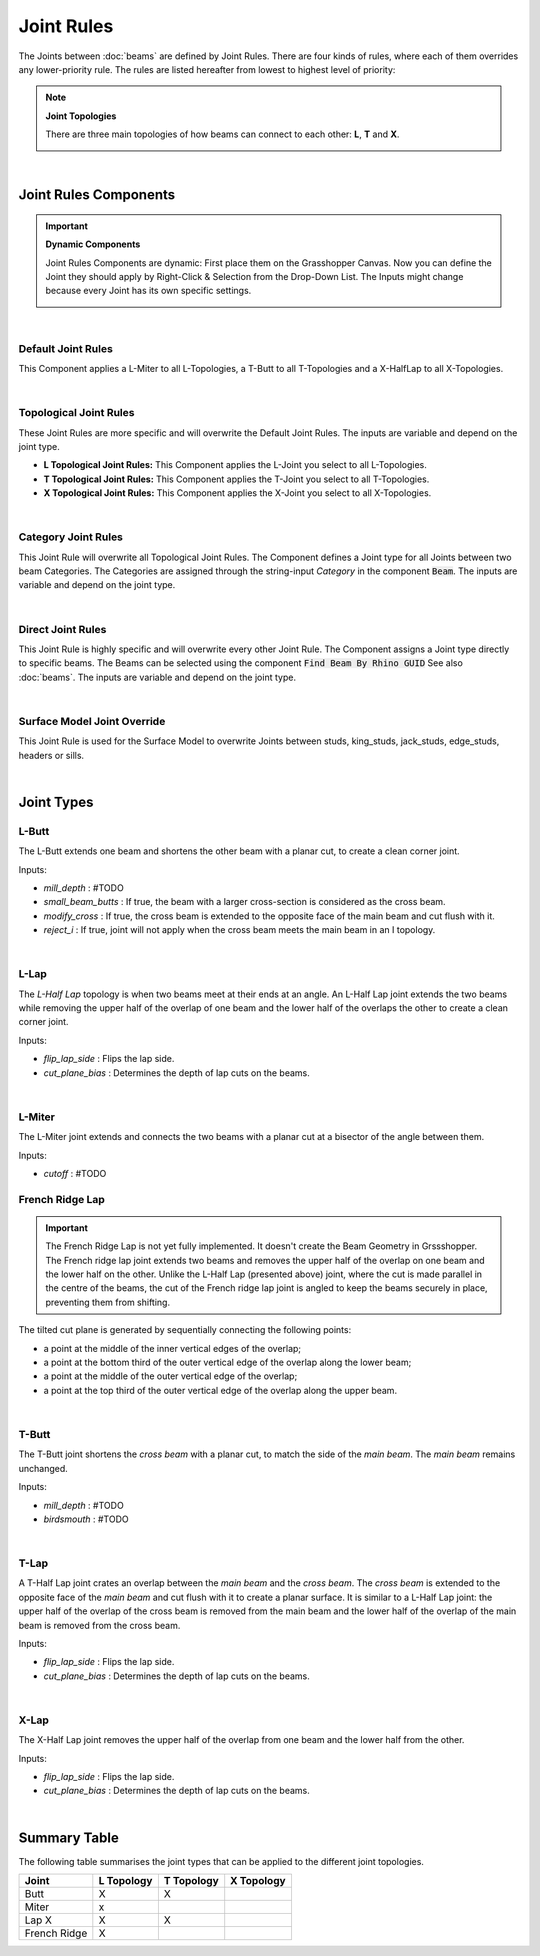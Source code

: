 ***********
Joint Rules
***********

The Joints between :doc:`beams` are defined by Joint Rules. There are four kinds of rules, where each of them overrides any lower-priority rule. The rules are listed hereafter from lowest to highest level of priority:

.. note::

    **Joint Topologies**

    There are three main topologies of how beams can connect to each other: **L**, **T** and **X**.

    .. image:: ../images/joint_topologies_diagramm.png
      :width: 20%

|

Joint Rules Components
----------------------

.. important::

    **Dynamic Components**

    Joint Rules Components are dynamic: First place them on the Grasshopper Canvas. Now you can define the Joint they should apply by Right-Click & Selection from the Drop-Down List. The Inputs might change because every Joint has its own specific settings.

    .. image:: ../images/joint_rules_dynamic.gif
      :width: 55%

|

Default Joint Rules
^^^^^^^^^^^^^^^^^^^

This Component applies a L-Miter to all L-Topologies, a T-Butt to all T-Topologies and a X-HalfLap to all X-Topologies.

.. image:: ../images/gh_joint_rules_default.png
    :width: 20%

|

Topological Joint Rules
^^^^^^^^^^^^^^^^^^^^^^^

These Joint Rules are more specific and will overwrite the Default Joint Rules. The inputs are variable and depend on the joint type.

*   **L Topological Joint Rules:** This Component applies the L-Joint you select to all L-Topologies.
*   **T Topological Joint Rules:** This Component applies the T-Joint you select to all T-Topologies.
*   **X Topological Joint Rules:** This Component applies the X-Joint you select to all X-Topologies.


.. image:: ../images/gh_joint_rules_topological.png
    :width: 100%

|

Category Joint Rules
^^^^^^^^^^^^^^^^^^^^

This Joint Rule will overwrite all Topological Joint Rules. The Component defines a Joint type for all Joints between two beam Categories. The Categories are assigned through the string-input `Category` in the component :code:`Beam`. The inputs are variable and depend on the joint type.

.. image:: ../images/gh_joint_rules_category.png
    :width: 40%

|

Direct Joint Rules
^^^^^^^^^^^^^^^^^^

This Joint Rule is highly specific and will overwrite every other Joint Rule. The Component assigns a Joint type directly to specific beams. The Beams can be selected using the component :code:`Find Beam By Rhino GUID` See also :doc:`beams`. The inputs are variable and depend on the joint type.

.. image:: ../images/gh_joint_rules_direct.png
    :width: 35%

|

Surface Model Joint Override
^^^^^^^^^^^^^^^^^^^^^^^^^^^^

This Joint Rule is used for the Surface Model to overwrite Joints between studs, king_studs, jack_studs, edge_studs, headers or sills.

.. image:: ../images/gh_joint_rules_surface_override.png
    :width: 35%

|


Joint Types
----------------

L-Butt
^^^^^^
The L-Butt extends one beam and shortens the other beam with a planar cut, to create a clean corner joint.

.. image:: ../images/gh_joint_LButt.png
    :width: 50%

Inputs:

* `mill_depth` : #TODO
* `small_beam_butts` : If true, the beam with a larger cross-section is considered as the cross beam.
* `modify_cross` : If true, the cross beam is extended to the opposite face of the main beam and cut flush with it.
* `reject_i` : If true, joint will not apply when the cross beam meets the main beam in an I topology.

|

L-Lap
^^^^^^^^^

The *L-Half Lap* topology is when two beams meet at their ends at an angle. An L-Half Lap joint extends the two beams while removing the upper half of the overlap of one beam and the lower half of the overlaps the other to create a clean corner joint.

.. image:: ../images/gh_joint_LHalfLap.png
    :width: 50%

Inputs:

* `flip_lap_side` : Flips the lap side.
* `cut_plane_bias` : Determines the depth of lap cuts on the beams.

|

L-Miter
^^^^^^^^^

The L-Miter joint extends and connects the two beams with a planar cut at a bisector of the angle between them.

.. image:: ../images/gh_joint_LMiter.png
    :width: 50%

Inputs:

* `cutoff` : #TODO

French Ridge Lap
^^^^^^^^^^^^^^^^

.. important::
    The French Ridge Lap is not yet fully implemented. It doesn't create the Beam Geometry in Grssshopper. The French ridge lap joint extends two beams and removes the upper half of the overlap on one beam and the lower half on the other. Unlike the L-Half Lap (presented above) joint, where the cut is made parallel in the centre of the beams, the cut of the French ridge lap joint is angled to keep the beams securely in place, preventing them from shifting.

The tilted cut plane is generated by sequentially connecting the following points:

* a point at the middle of the inner vertical edges of the overlap;
* a point at the bottom third of the outer vertical edge of the overlap along the lower beam;
* a point at the middle of the outer vertical edge of the overlap;
* a point at the top third of the outer vertical edge of the overlap along the upper beam.


.. image:: ../images/gh_joint_LFrenchRidge.png
    :width: 50%

|


T-Butt
^^^^^^

The T-Butt joint shortens the *cross beam* with a planar cut, to match the side of the *main beam*. The *main beam* remains unchanged.

.. image:: ../images/gh_joint_TButt.png
    :width: 50%

Inputs:

* `mill_depth` : #TODO
* `birdsmouth` : #TODO

|

T-Lap
^^^^^^^^^

A T-Half Lap joint crates an overlap between the *main beam* and the *cross beam*. The *cross beam* is extended to the opposite face of the *main beam* and cut flush with it to create a planar surface.
It is similar to a L-Half Lap joint: the upper half of the overlap of the cross beam is removed from the main beam and the lower half of the overlap of the main beam is removed from the cross beam.

.. image:: ../images/gh_joint_THalfLap.png
    :width: 50%

Inputs:

* `flip_lap_side` : Flips the lap side.
* `cut_plane_bias` : Determines the depth of lap cuts on the beams.

|

X-Lap
^^^^^^^^^

The X-Half Lap joint removes the upper half of the overlap from one beam and the lower half from the other.

.. image:: ../images/gh_joint_XHalfLap.png
    :width: 50%

Inputs:

* `flip_lap_side` : Flips the lap side.
* `cut_plane_bias` : Determines the depth of lap cuts on the beams.

|

Summary Table
----------------

The following table summarises the joint types that can be applied to the different joint topologies.

============   =========== =========== ===========
Joint          L Topology  T Topology  X Topology
============   =========== =========== ===========
Butt           X           X
Miter          x
Lap        X           X           X
French Ridge   X
============   =========== =========== ===========

